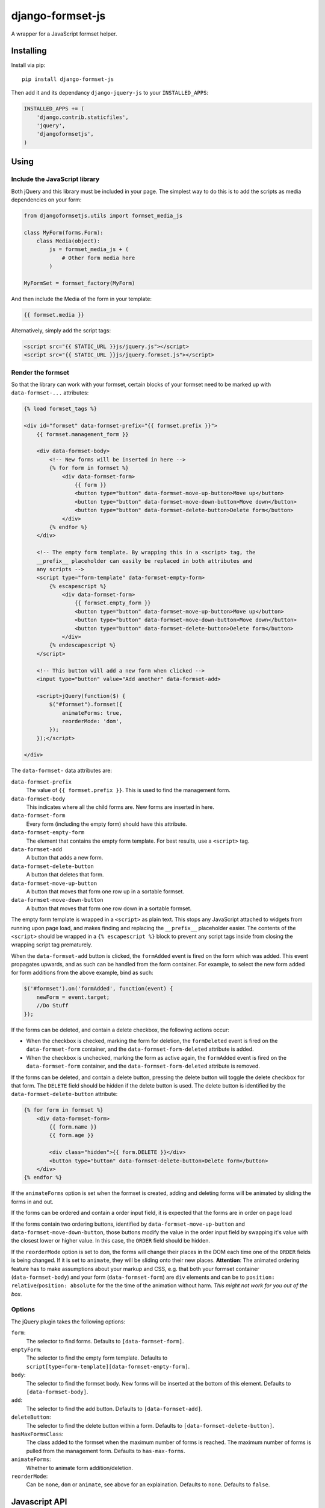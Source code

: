 =================
django-formset-js
=================

A wrapper for a JavaScript formset helper.

Installing
----------

Install via pip::

    pip install django-formset-js

Then add it and its dependancy ``django-jquery-js``
to your ``INSTALLED_APPS``:

.. code-block:: python

    INSTALLED_APPS += (
        'django.contrib.staticfiles',
        'jquery',
        'djangoformsetjs',
    )

Using
-----

Include the JavaScript library
******************************

Both jQuery and this library must be included in your page.
The simplest way to do this is to add the scripts as media dependencies on your form:

.. code-block:: python

    from djangoformsetjs.utils import formset_media_js

    class MyForm(forms.Form):
        class Media(object):
            js = formset_media_js + (
                # Other form media here
            )

    MyFormSet = formset_factory(MyForm)

And then include the Media of the form in your template:

.. code-block:: html+django

    {{ formset.media }}

Alternatively, simply add the script tags:

.. code-block:: html+django

    <script src="{{ STATIC_URL }}js/jquery.js"></script>
    <script src="{{ STATIC_URL }}js/jquery.formset.js"></script>

Render the formset
******************

So that the library can work with your formset,
certain blocks of your formset need to be marked up with ``data-formset-...`` attributes:

.. code-block:: html+django

    {% load formset_tags %}

    <div id="formset" data-formset-prefix="{{ formset.prefix }}">
        {{ formset.management_form }}

        <div data-formset-body>
            <!-- New forms will be inserted in here -->
            {% for form in formset %}
                <div data-formset-form>
                    {{ form }}
                    <button type="button" data-formset-move-up-button>Move up</button>
                    <button type="button" data-formset-move-down-button>Move down</button>
                    <button type="button" data-formset-delete-button>Delete form</button>
                </div>
            {% endfor %}
        </div>

        <!-- The empty form template. By wrapping this in a <script> tag, the
        __prefix__ placeholder can easily be replaced in both attributes and
        any scripts -->
        <script type="form-template" data-formset-empty-form>
            {% escapescript %}
                <div data-formset-form>
                    {{ formset.empty_form }}
                    <button type="button" data-formset-move-up-button>Move up</button>
                    <button type="button" data-formset-move-down-button>Move down</button>
                    <button type="button" data-formset-delete-button>Delete form</button>
                </div>
            {% endescapescript %}
        </script>

        <!-- This button will add a new form when clicked -->
        <input type="button" value="Add another" data-formset-add>

        <script>jQuery(function($) {
            $("#formset").formset({
                animateForms: true,
                reorderMode: 'dom',
            });
        });</script>

    </div>

The ``data-formset-`` data attributes are:

``data-formset-prefix``
  The value of ``{{ formset.prefix }}``.
  This is used to find the management form.

``data-formset-body``
  This indicates where all the child forms are.
  New forms are inserted in here.

``data-formset-form``
  Every form (including the empty form) should have this attribute.

``data-formset-empty-form``
  The element that contains the empty form template.
  For best results, use a ``<script>`` tag.

``data-formset-add``
  A button that adds a new form.

``data-formset-delete-button``
  A button that deletes that form.

``data-formset-move-up-button``
  A button that moves that form one row up in a sortable formset.

``data-formset-move-down-button``
  A button that moves that form one row down in a sortable formset.

The empty form template is wrapped in a ``<script>`` as plain text.
This stops any JavaScript attached to widgets from running upon page load,
and makes finding and replacing the ``__prefix__`` placeholder easier.
The contents of the ``<script>`` should be wrapped in a ``{% escapescript %}`` block
to prevent any script tags inside from closing the wrapping script tag prematurely.

When the ``data-formset-add`` button is clicked, the ``formAdded`` event is
fired on the form which was added. This event propagates upwards, and as such
can be handled from the form container.
For example, to select the new form added for form additions from the above
example, bind as such:

.. code-block:: javascript

    $('#formset').on('formAdded', function(event) {
        newForm = event.target;
        //Do Stuff
    });

If the forms can be deleted, and contain a delete checkbox,
the following actions occur:

* When the checkbox is checked, marking the form for deletion,
  the ``formDeleted`` event is fired on the ``data-formset-form`` container,
  and the ``data-formset-form-deleted`` attribute is added.

* When the checkbox is unchecked, marking the form as active again,
  the ``formAdded`` event is fired on the ``data-formset-form`` container,
  and the ``data-formset-form-deleted`` attribute is removed.

If the forms can be deleted, and contain a delete button,
pressing the delete button will toggle the delete checkbox for that form.
The ``DELETE`` field should be hidden if the delete button is used.
The delete button is identified by the ``data-formset-delete-button`` attribute:

.. code-block:: html+django

    {% for form in formset %}
        <div data-formset-form>
            {{ form.name }}
            {{ form.age }}

            <div class="hidden">{{ form.DELETE }}</div>
            <button type="button" data-formset-delete-button>Delete form</button>
        </div>
    {% endfor %}

If the ``animateForms`` option is set when the formset is created,
adding and deleting forms will be animated by sliding the forms in and out.

If the forms can be ordered and contain a order input field, it is expected
that the forms are in order on page load

If the forms contain two ordering buttons, identified by ``data-formset-move-up-button``
and ``data-formset-move-down-button``, those buttons modify the value in the
order input field by swapping it's value with the closest lower or higher value.
In this case, the ``ORDER`` field should be hidden.

If the ``reorderMode`` option is set to ``dom``, the forms will change their places
in the DOM each time one of the ``ORDER`` fields is being changed. If it is set to
``animate``, they will be sliding onto their new places. **Attention**: The animated
ordering feature has to make assumptions about your markup and CSS, e.g. that both your
formset container (``data-formset-body``) and your form (``data-formset-form``) are ``div``
elements and can be to ``position: relative``/``position: absolute`` for the the time of
the animation without harm. *This might not work for you out of the box*.

Options
*******

The jQuery plugin takes the following options:

``form``:
  The selector to find forms.
  Defaults to ``[data-formset-form]``.

``emptyForm``:
  The selector to find the empty form template.
  Defaults to ``script[type=form-template][data-formset-empty-form]``.

``body``:
  The selector to find the formset body.
  New forms will be inserted at the bottom of this element.
  Defaults to ``[data-formset-body]``.

``add``:
  The selector to find the add button.
  Defaults to ``[data-formset-add]``.

``deleteButton``:
  The selector to find the delete button within a form.
  Defaults to ``[data-formset-delete-button]``.

``hasMaxFormsClass``:
  The class added to the formset when the maximum number of forms is reached.
  The maximum number of forms is pulled from the management form.
  Defaults to ``has-max-forms``.

``animateForms``:
  Whether to animate form addition/deletion.

``reorderMode``:
  Can be ``none``, ``dom`` or ``animate``, see above for an explaination.
  Defaults to ``none``.
  Defaults to ``false``.

Javascript API
--------------

If the bundled functionality is not for you,
you can interact with the formset using the JavaScript API.
All the behaviour is driven by a ``Formset`` class.
To get a ``Formset`` for an element, call:

.. code-block:: javascript

    var formset = $('#my-form').formset('getOrCreate');

This can be called multiple times on a single element,
and will always return the same ``Formset`` instance.
All the methods and attributes listed below operate on a ``Formset`` instance.

``Formset.opts``
    The options used to create this ``Formset``.

``Formset.$formset``
    The element the ``Formset`` was created for.

``Formset.$emptyForm``
    The empty form template used to create new forms.

``Formset.$body``
    The element where new forms are created.

``Formset.$add``
    The button used to add new forms.

``Formset.addForm()``
    Add a form to the ``Formset``.
    If the maximum number of forms would be exceeded if another form was added,
    an error will be thrown.

``Formset.$forms()``
    Get a jQuery object of all the forms in the ``Formset``.

``Formset.$managementForm(field)``
    Get a jQuery object for the management form field ``field``:

    .. code-block:: javascript

        // Update the TOTAL_FORMS management form field
        this.$managementForm('TOTAL_FORMS').val(10);

``Formset.totalFormCount()``
    Count the total number of forms in the ``Formset``, including deleted forms.

``Formset.activeFormCount()``
    Count the total number of active (not deleted) forms in the ``Formset``.

``Formset.deletedFormCount()``
    Count the number of deleted forms in the ``Formset``.

``Formset.hasMaxForms()``
    Return true if the ``Formset`` has its maximum number of forms.

``Formset.checkMaxForms()``
    Check how many forms are in the ``Formset``,
    and set the relevant classes on the ``Formset`` element
    if the ``Formset`` has reached its limit.


Example
-------

A minimal example project is provided in the ``example/`` directory.
Read ``example/README`` for more information

Developing
----------

When running ``./setup.py sdist``, the JavaScript asset is minified using
UglifyJS if it is installed. To install UglifyJS, install node.js and npm, and
run::

    npm install uglifyjs

You can minify the scripts manually using::

    ./setup.py minify
